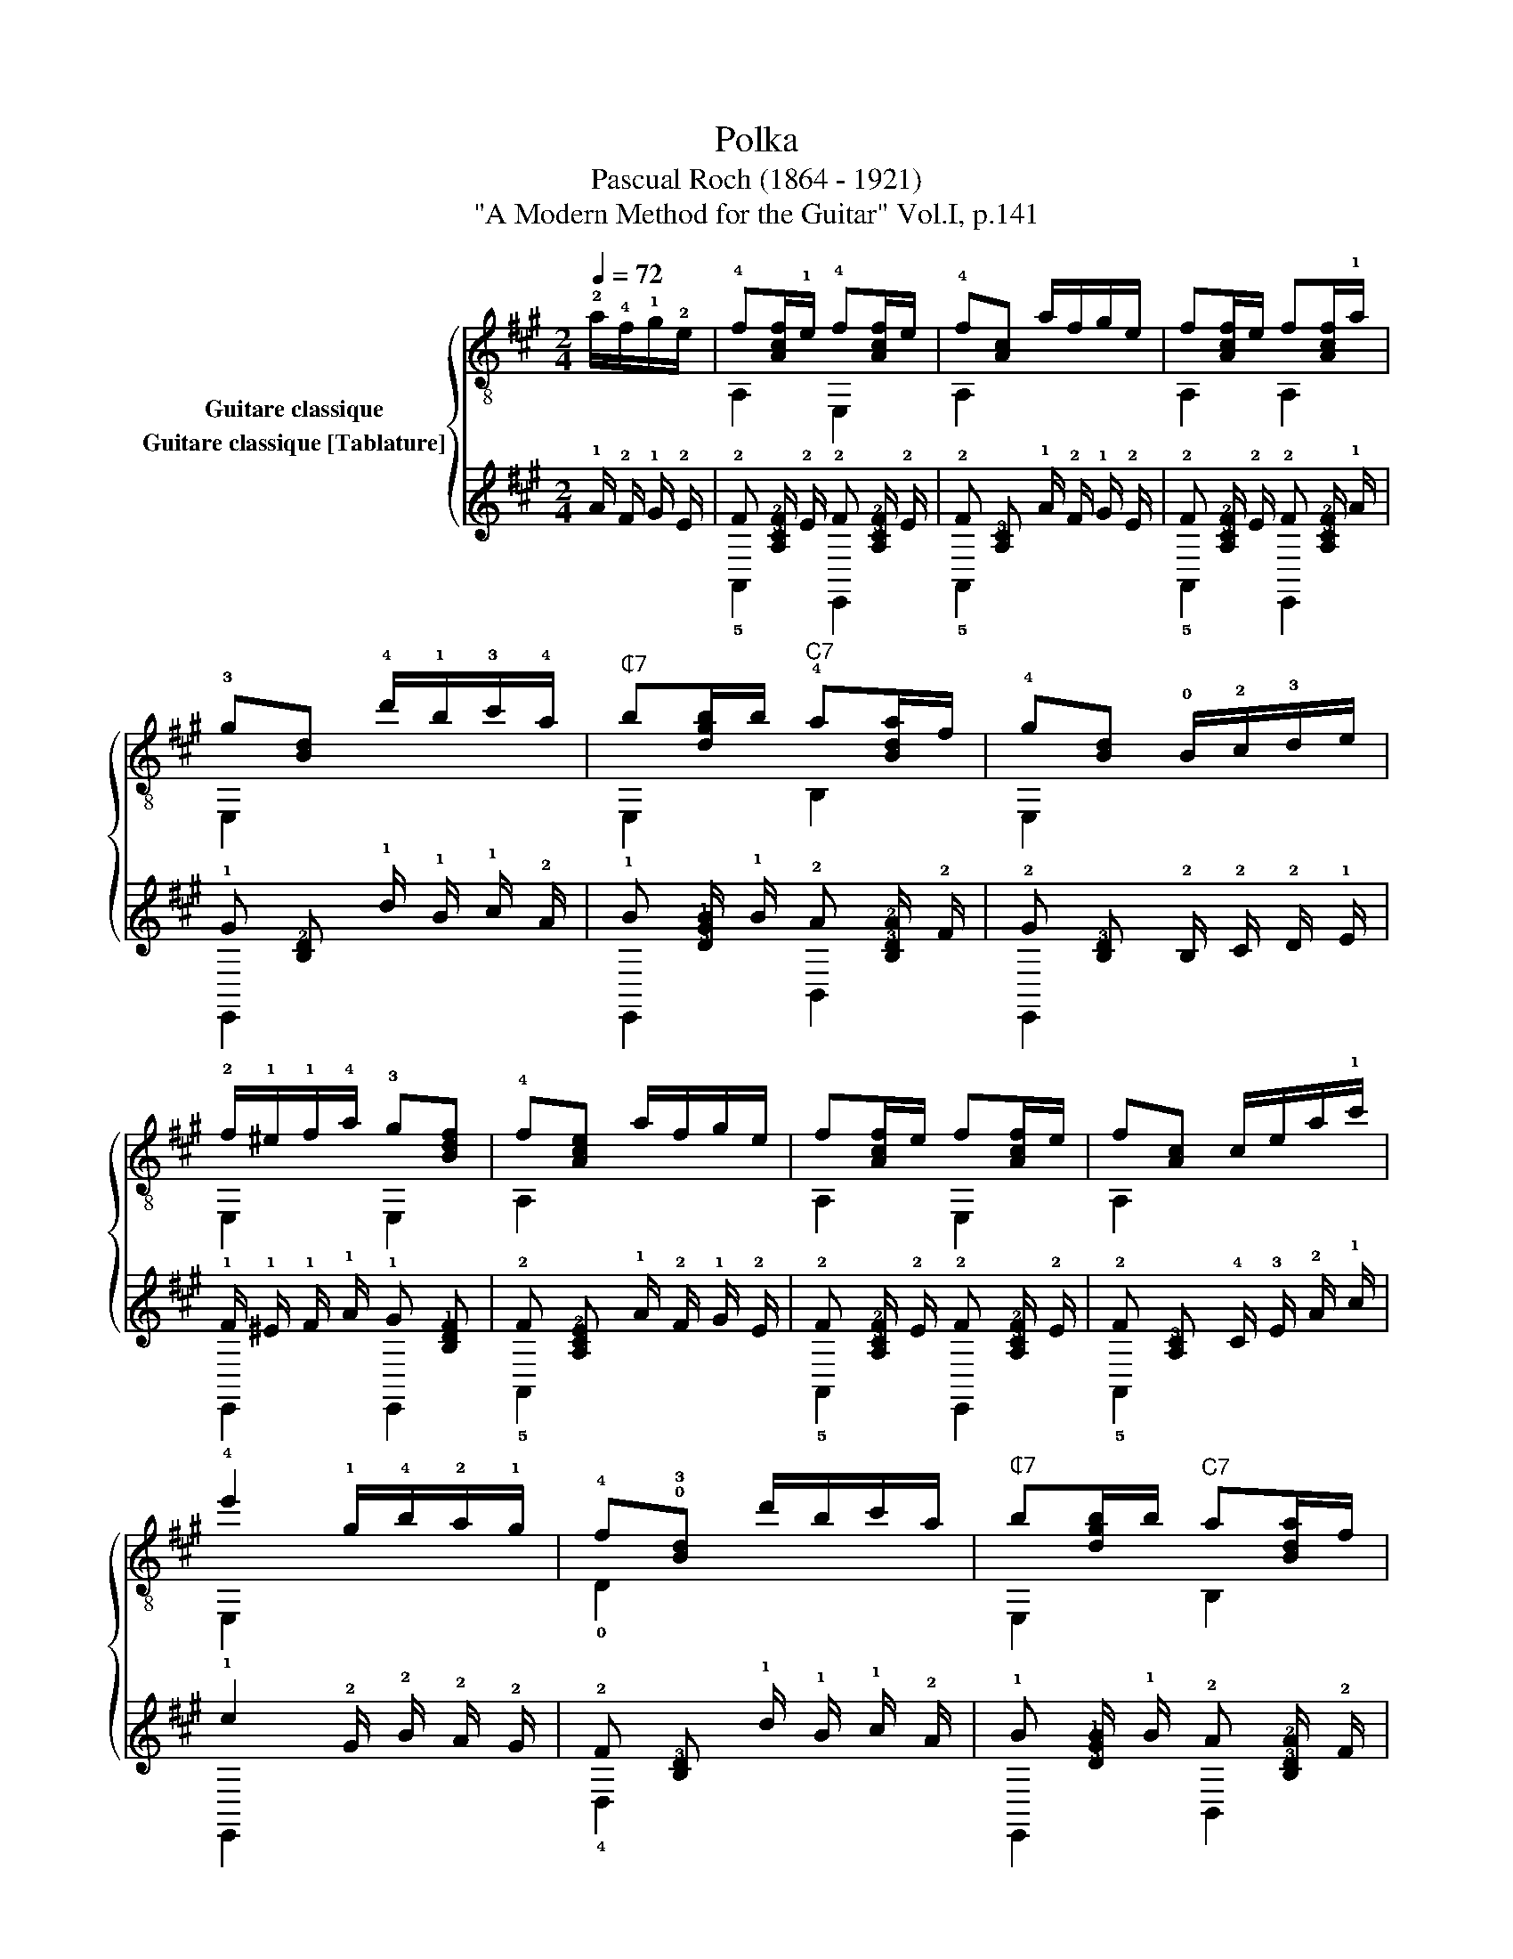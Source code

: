 X:1
T:Polka
T:Pascual Roch (1864 - 1921)
T:"A Modern Method for the Guitar" Vol.I, p.141
%%score { ( 1 2 ) ( 3 4 ) }
L:1/8
Q:1/4=72
M:2/4
K:A
V:1 treble-8 nm="Guitare classique"
V:2 treble-8 
V:3 tab stafflines=6 strings=E2,A2,D3,G3,B3,E4 nostems nm="Guitare classique [Tablature]"
V:4 tab stafflines=6 strings=E2,A2,D3,G3,B3,E4 nostems 
V:1
 !2!a/!4!f/!1!g/!2!e/ | !4!f[Acf]/!1!e/ !4!f[Acf]/e/ | !4!f[Ac] a/f/g/e/ | f[Acf]/e/ f[Acf]/!1!a/ | %4
 !3!g[Bd] !4!d'/!1!b/!3!c'/!4!a/ |"^₵7" b[dgb]/b/"^C7" !4!a[Bda]/f/ | !4!g[Bd] !0!B/!2!c/!3!d/e/ | %7
 !2!f/!1!^e/!1!f/!4!a/ !3!g[Bdf] | !4!f[Ace] a/f/g/e/ | f[Acf]/e/ f[Acf]/e/ | f[Ac] c/e/a/!1!c'/ | %11
 !4!e'2 !1!g/!4!b/!2!a/!1!g/ | !4!f!0!!3![Bd] d'/b/c'/a/ |"^₵7" b[dgb]/b/"^C7" a[Bda]/f/ | %14
 g[Bd] B/!2!c/!3!d/e/ | !2!f/e/!4!^d/e/ !1!^e/!1!f/!2!^^f/!3!g/ |"^₵2" !4!a2 [Aca]2 || %17
[K:D] f/^e/f/g/ f=e |"^C2" !4!e[Fd] [FA] z | !4!b/!2!a/!2!g/!1!f/ !4!a/!2!g/!1!f/!2!g/ | %20
 !0!e[EG] [EG] z | !3!c'/!1!b/c'/!4!d'/ c'[egb] | b[eg] [ce] z | %23
 A,/!3!e/!2!g/!4!c'/ !4!e'/!2!d'/!1!c'/!4!b/ | !4!b[df] !1![dfa] z | f/^e/f/g/ f=e | %26
"^C2" e[Fd] [FA] z | !4!b/!2!a/!1!^g/!2!a/ !2!d'/!1!c'/!4!e'/!2!d'/ | !1!c'[gb] [gb] z | %29
 !4!a/!2!g/!1!f/g/ g[ce] | e[Gc] [EG] z | B/!2!A/!1!^G/!1!A/ [=GB]/!1!A/B/!1!c/ | [Fd]2 z2 |] %33
V:2
 x2 | A,2 E,2 | A,2 x2 | A,2 A,2 | E,2 x2 | E,2 B,2 | E,2 x2 | E,2 E,2 | A,2 x2 | A,2 E,2 | %10
 A,2 x2 | E,2 x2 | !0!D2 x2 | E,2 B,2 | E,2 x2 | A,2 x2 | A,2 x2 ||[K:D] D2 A,2 | F,2 x2 | D2 A,2 | %20
 !3!C2 x2 | A,2 A,2 | E,2 x2 | A,2 A,2 | D2 x2 | D2 A,2 | F,2 x2 | A,2 A,2 | !0!G2 x2 | A,2 A,2 | %30
 !4!C2 x2 | A,2 !3!C2 | D2 x2 |] %33
V:3
 !1!A/ !2!F/ !1!G/ !2!E/ | !2!F [!4!A,!3!C!2!F]/ !2!E/ !2!F [!4!A,!3!C!2!F]/ !2!E/ | %2
 !2!F [!4!A,!3!C] !1!A/ !2!F/ !1!G/ !2!E/ | %3
 !2!F [!4!A,!3!C!2!F]/ !2!E/ !2!F [!4!A,!3!C!2!F]/ !1!A/ | %4
 !1!G [!3!B,!2!D] !1!d/ !1!B/ !1!c/ !2!A/ | %5
 !1!B [!3!D!2!G!1!B]/ !1!B/ !2!A [!4!B,!3!D!2!A]/ !2!F/ | %6
 !2!G [!4!B,!3!D] !2!B,/ !2!C/ !2!D/ !1!E/ | !1!F/ !1!^E/ !1!F/ !1!A/ !1!G [!3!B,!2!D!1!F] | %8
 !2!F [!4!A,!3!C!2!E] !1!A/ !2!F/ !1!G/ !2!E/ | %9
 !2!F [!4!A,!3!C!2!F]/ !2!E/ !2!F [!4!A,!3!C!2!F]/ !2!E/ | %10
 !2!F [!4!A,!3!C] !4!C/ !3!E/ !2!A/ !1!c/ | !1!e2 !2!G/ !2!B/ !2!A/ !2!G/ | %12
 !2!F [!2!B,!3!D] !1!d/ !1!B/ !1!c/ !2!A/ | %13
 !1!B [!3!D!2!G!1!B]/ !1!B/ !2!A [!4!B,!3!D!2!A]/ !2!F/ | %14
 !2!G [!4!B,!3!D] !2!B,/ !2!C/ !2!D/ !1!E/ | !1!F/ !1!E/ !2!^D/ !1!E/ !1!^E/ !1!F/ !1!^^F/ !1!G/ | %16
 !1!A2 [!3!A,!2!C!1!A]2 ||[K:D] !1!F/ !1!^E/ !1!F/ !1!G/ !1!F !1!=E | %18
 !2!E [!4!F,!2!D] [!4!F,!3!A,] x | !1!B/ !1!A/ !1!G/ !1!F/ !1!A/ !1!G/ !1!F/ !1!G/ | %20
 !1!E [!4!E,!3!G,] [!4!E,!3!G,] x | !1!c/ !1!B/ !1!c/ !1!d/ !1!c [!3!E!2!G!1!B] | %22
 !1!B [!3!E!2!G] [!3!C!2!E] x | !5!A,,/ !3!E/ !2!G/ !1!c/ !1!e/ !1!d/ !1!c/ !2!B/ | %24
 !2!B [!3!D!2!F] [!3!D!2!F!1!A] x | !1!F/ !1!^E/ !1!F/ !1!G/ !1!F !1!=E | %26
 !2!E [!4!F,!2!D] [!4!F,!3!A,] x | !1!B/ !1!A/ !1!^G/ !1!A/ !1!d/ !1!c/ !1!e/ !1!d/ | %28
 !1!c [!2!G!1!B] [!2!G!1!B] x | !1!A/ !1!G/ !1!F/ !1!G/ !1!G [!2!C!1!E] | %30
 !1!E [!3!G,!2!C] [!4!E,!3!G,] x | %31
 !2!B,/ !3!A,/ !3!^G,/ !3!A,/ [!3!=G,!2!B,]/ !3!A,/ !2!B,/ !2!C/ | [!4!F,!2!D]2 x2 |] %33
V:4
 x2 | !5!A,,2 !6!E,,2 | !5!A,,2 x2 | !5!A,,2 !6!E,,2 | !6!E,,2 x2 | !6!E,,2 !6!B,,2 | !6!E,,2 x2 | %7
 !6!E,,2 !6!E,,2 | !5!A,,2 x2 | !5!A,,2 !6!E,,2 | !5!A,,2 x2 | !6!E,,2 x2 | !4!D,2 x2 | %13
 !6!E,,2 !6!B,,2 | !6!E,,2 x2 | !5!A,,2 x2 | !5!A,,2 x2 ||[K:D] !4!D,2 !5!A,,2 | !6!F,,2 x2 | %19
 !4!D,2 !5!A,,2 | !5!C,2 x2 | !5!A,,2 !5!A,,2 | !6!E,,2 x2 | x2 !5!A,,2 | !4!D,2 x2 | %25
 !4!D,2 !5!A,,2 | !6!F,,2 x2 | !5!A,,2 !5!A,,2 | !3!G,2 x2 | !5!A,,2 !5!A,,2 | !5!C,2 x2 | %31
 !5!A,,2 !5!C,2 | !5!D,2 x2 |] %33

